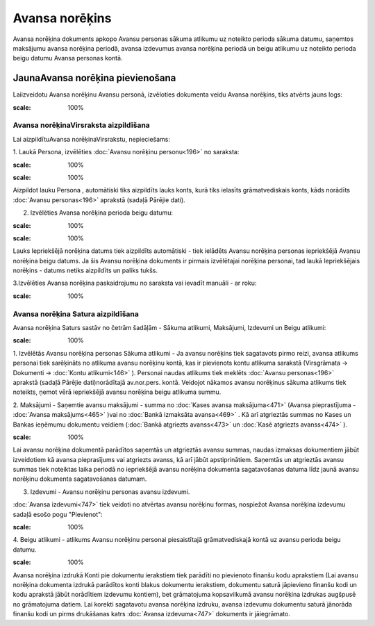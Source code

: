 .. 748 Avansa norēķins******************* 
Avansa norēķina dokuments apkopo Avansu personas sākuma atlikumu uz
noteikto perioda sākuma datumu, saņemtos maksājumu avansa norēķina
periodā, avansa izdevumus avansa norēķina periodā un beigu atlikumu uz
noteikto perioda beigu datumu Avansa personas kontā.


JaunaAvansa norēķina pievienošana
`````````````````````````````````

Laiizveidotu Avansa norēķinu Avansu personā, izvēloties dokumenta
veidu Avansa norēķins, tiks atvērts jauns logs:



.. image:: images_ozols/25258.png
:scale: 100%





Avansa norēķinaVirsraksta aizpildīšana
++++++++++++++++++++++++++++++++++++++

Lai aizpildītuAvansa norēķinaVirsrakstu, nepieciešams:



1. Laukā Persona, izvēlēties :doc:`Avansu norēķinu personu<196>` no
saraksta:



.. image:: images_ozols/25259.png
:scale: 100%




.. image:: images_ozols/24545.gif
:scale: 100%
Aizpildot lauku Persona , automātiski tiks aizpildīts lauks konts,
kurā tiks ielasīts grāmatvediskais konts, kāds norādīts :doc:`Avansu
personas<196>` aprakstā (sadaļā Pārējie dati).



2. Izvēlēties Avansa norēķina perioda beigu datumu:



.. image:: images_ozols/24811.png
:scale: 100%



.. image:: images_ozols/24545.gif
:scale: 100%
Lauks Iepriekšējā norēķina datums tiek aizpildīts automātiski - tiek
ielādēts Avansu norēķina personas iepriekšējā Avansu norēķina beigu
datums. Ja šis Avansu norēķina dokuments ir pirmais izvēlētajai
norēķina personai, tad laukā Iepriekšējais norēķins - datums netiks
aizpildīts un paliks tukšs.


3.Izvēlēties Avansa norēķina paskaidrojumu no saraksta vai ievadīt
manuāli - ar roku:



.. image:: images_ozols/25260.png
:scale: 100%



Avansa norēķina Satura aizpildīšana
+++++++++++++++++++++++++++++++++++

Avansa norēķina Saturs sastāv no četrām šadāļām - Sākuma atlikumi,
Maksājumi, Izdevumi un Beigu atlikumi:



.. image:: images_ozols/25261.png
:scale: 100%




1. Izvēlētās Avansu norēķina personas Sākuma atlikumi - Ja avansu
norēķins tiek sagatavots pirmo reizi, avansa atlikums personai tiek
sarēķināts no atlikuma avansu norēķinu kontā, kas ir pievienots kontu
atlikuma sarakstā (Virsgrāmata -> Dokumenti -> :doc:`Kontu
atlikumi<146>` ). Personai naudas atlikums tiek meklēts :doc:`Avansu
personas<196>` aprakstā (sadaļā Pārējie dati)norādītajā av.nor.pers.
kontā. Veidojot nākamos avansu norēķinus sākuma atlikums tiek
noteikts, ņemot vērā iepriekšējā avansu norēķina beigu atlikuma summu.



2. Maksājumi - Saņemtie avansu maksājumi - summa no :doc:`Kases avansa
maksājuma<471>` (Avansa pieprastījuma - :doc:`Avansa maksājums<465>`
)vai no :doc:`Bankā izmaksāta avansa<469>` . Kā arī atgrieztās summas
no Kases un Bankas ieņēmumu dokumentu veidiem (:doc:`Bankā atgriezts
avanss<473>` un :doc:`Kasē atgriezts avanss<474>` ).

.. image:: images_ozols/24545.gif
:scale: 100%
Lai avansu norēķina dokumentā parādītos saņemtās un atgrieztās avansu
summas, naudas izmaksas dokumentiem jābūt izveidotiem kā avansa
pieprasījums vai atgriezts avanss, kā arī jābūt apstiprinātiem.
Saņemtās un atgrieztās avansu summas tiek noteiktas laika periodā no
iepriekšējā avansu norēķina dokumenta sagatavošanas datuma līdz jaunā
avansu norēķinu dokumenta sagatavošanas datumam.



3. Izdevumi - Avansu norēķinu personas avansu izdevumi.

:doc:`Avansa izdevumi<747>` tiek veidoti no atvērtas avansu norēķinu
formas, nospiežot Avansa norēķina izdevumu sadaļā esošo pogu
"Pievienot":



.. image:: images_ozols/25262.png
:scale: 100%




4. Beigu atlikumi - atlikums Avansu norēķinu personai piesaistītajā
grāmatvediskajā kontā uz avansu perioda beigu datumu.



.. image:: images_ozols/24545.gif
:scale: 100%
Avansa norēķina izdrukā Konti pie dokumentu ierakstiem tiek parādīti
no pievienoto finanšu kodu aprakstiem (Lai avansu norēķina dokumenta
izdrukā parādītos konti blakus dokumentu ierakstiem, dokumentu saturā
jāpievieno finanšu kodi un kodu aprakstā jābūt norādītiem izdevumu
kontiem), bet grāmatojuma kopsavilkumā avansu norēķina izdrukas
augšpusē no grāmatojuma datiem. Lai korekti sagatavotu avansa norēķina
izdruku, avansa izdevumu dokumentu saturā jānorāda finanšu kodi un
pirms drukāšanas katrs :doc:`Avansa izdevuma<747>` dokuments ir
jāiegrāmato.





 